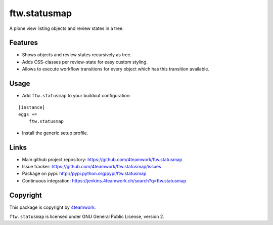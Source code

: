 ftw.statusmap
=============

A plone view listing objects and review states in a tree.

Features
--------

- Shows objects and review states recursively as tree.
- Adds CSS-classes per review-state for easy custom styling.
- Allows to execute workflow transitions for every object which has this transition available.

Usage
-----

- Add ``ftw.statusmap`` to your buildout configuration:

::

    [instance]
    eggs +=
        ftw.statusmap

- Install the generic setup profile.


Links
-----

- Main github project repository: https://github.com/4teamwork/ftw.statusmap
- Issue tracker: https://github.com/4teamwork/ftw.statusmap/issues
- Package on pypi: http://pypi.python.org/pypi/ftw.statusmap
- Continuous integration: https://jenkins.4teamwork.ch/search?q=ftw.statusmap


Copyright
---------

This package is copyright by `4teamwork <http://www.4teamwork.ch/>`_.

``ftw.statusmap`` is licensed under GNU General Public License, version 2.
